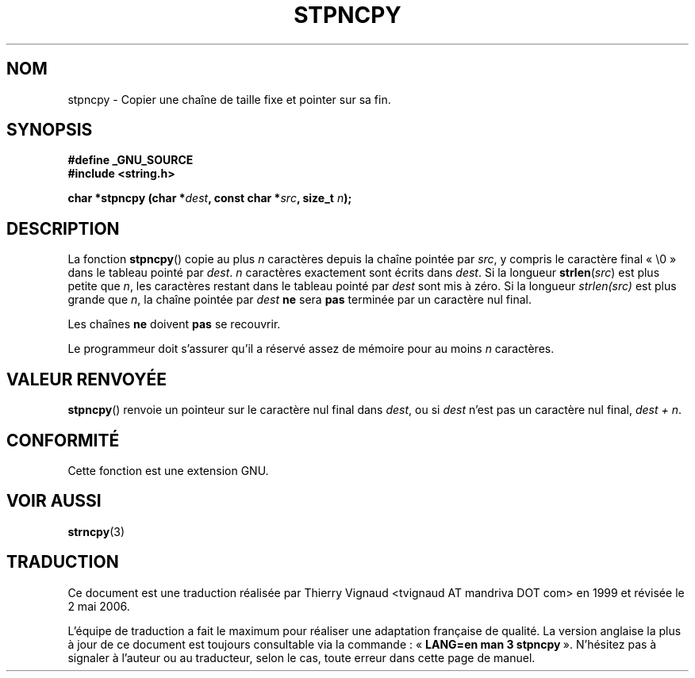 .\" Copyright (c) Bruno Haible <haible@clisp.cons.org>
.\"
.\" This is free documentation; you can redistribute it and/or
.\" modify it under the terms of the GNU General Public License as
.\" published by the Free Software Foundation; either version 2 of
.\" the License, or (at your option) any later version.
.\"
.\" References consulted:
.\"   GNU glibc-2 source code and manual
.\" Corrected, aeb, 990824
.\"
.\" Màj 21/07/2003 LDP-1.56
.\" Màj 04/07/2005 LDP-1.61
.\" Màj 01/05/2006 LDP-1.67.1
.\"
.TH STPNCPY 3 "25 juillet 1999" LDP "Manuel du programmeur Linux"
.SH NOM
stpncpy \- Copier une chaîne de taille fixe et pointer sur sa fin.
.SH SYNOPSIS
.nf
.B #define _GNU_SOURCE
.br
.B #include <string.h>
.sp
.BI "char *stpncpy (char *" dest ", const char *" src ", size_t " n );
.fi
.SH DESCRIPTION
La fonction \fBstpncpy\fP() copie au plus \fIn\fP caractères depuis la chaîne
pointée par \fIsrc\fP, y compris le caractère final «\ \e0\ » dans le tableau
pointé par \fIdest\fP. \fIn\fP caractères exactement sont écrits dans
\fIdest\fP. Si la longueur \fBstrlen\fP(\fIsrc\fP) est plus petite que \fIn\fP, les
caractères restant dans le tableau pointé par \fIdest\fP sont mis à zéro. Si la
longueur \fIstrlen(src)\fP est plus grande que \fIn\fP, la chaîne pointée par
\fIdest\fP
.BR ne " sera
.B pas
terminée par un caractère nul final.
.PP
Les chaînes
.B ne
doivent
.B pas
se recouvrir.
.PP
Le programmeur doit s'assurer qu'il a réservé assez de mémoire pour au moins
\fIn\fP caractères.
.SH "VALEUR RENVOYÉE"
\fBstpncpy\fP() renvoie un pointeur sur le caractère nul final dans
\fIdest\fP, ou si \fIdest\fP n'est pas un caractère nul final, \fIdest + n\fP.
.SH "CONFORMITÉ"
Cette fonction est une extension GNU.
.SH "VOIR AUSSI"
.BR strncpy (3)
.SH TRADUCTION
.PP
Ce document est une traduction réalisée par Thierry Vignaud
<tvignaud AT mandriva DOT com> en 1999
et révisée le 2\ mai\ 2006.
.PP
L'équipe de traduction a fait le maximum pour réaliser une adaptation
française de qualité. La version anglaise la plus à jour de ce document est
toujours consultable via la commande\ : «\ \fBLANG=en\ man\ 3\ stpncpy\fR\ ».
N'hésitez pas à signaler à l'auteur ou au traducteur, selon le cas, toute
erreur dans cette page de manuel.
